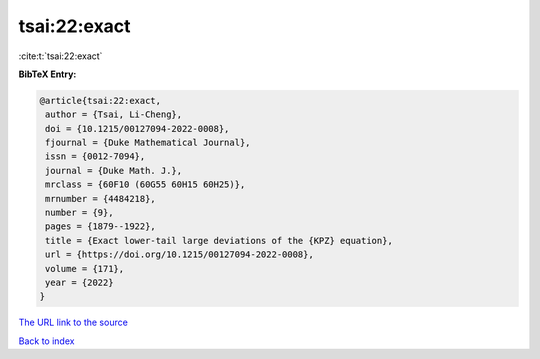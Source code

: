tsai:22:exact
=============

:cite:t:`tsai:22:exact`

**BibTeX Entry:**

.. code-block:: bibtex

   @article{tsai:22:exact,
    author = {Tsai, Li-Cheng},
    doi = {10.1215/00127094-2022-0008},
    fjournal = {Duke Mathematical Journal},
    issn = {0012-7094},
    journal = {Duke Math. J.},
    mrclass = {60F10 (60G55 60H15 60H25)},
    mrnumber = {4484218},
    number = {9},
    pages = {1879--1922},
    title = {Exact lower-tail large deviations of the {KPZ} equation},
    url = {https://doi.org/10.1215/00127094-2022-0008},
    volume = {171},
    year = {2022}
   }
`The URL link to the source <ttps://doi.org/10.1215/00127094-2022-0008}>`_


`Back to index <../By-Cite-Keys.html>`_
